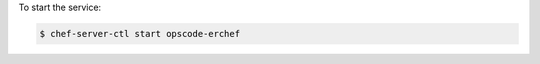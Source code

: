 .. This is an included how-to. 


To start the service:

.. code-block:: bash

   $ chef-server-ctl start opscode-erchef